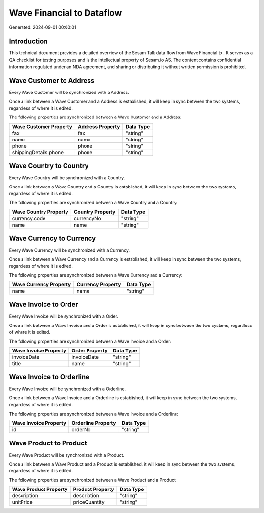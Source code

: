 ===========================
Wave Financial to  Dataflow
===========================

Generated: 2024-09-01 00:00:01

Introduction
------------

This technical document provides a detailed overview of the Sesam Talk data flow from Wave Financial to . It serves as a QA checklist for testing purposes and is the intellectual property of Sesam.io AS. The content contains confidential information regulated under an NDA agreement, and sharing or distributing it without written permission is prohibited.

Wave Customer to  Address
-------------------------
Every Wave Customer will be synchronized with a  Address.

Once a link between a Wave Customer and a  Address is established, it will keep in sync between the two systems, regardless of where it is edited.

The following properties are synchronized between a Wave Customer and a  Address:

.. list-table::
   :header-rows: 1

   * - Wave Customer Property
     -  Address Property
     -  Data Type
   * - fax
     - fax
     - "string"
   * - name
     - name
     - "string"
   * - phone
     - phone
     - "string"
   * - shippingDetails.phone
     - phone
     - "string"


Wave Country to  Country
------------------------
Every Wave Country will be synchronized with a  Country.

Once a link between a Wave Country and a  Country is established, it will keep in sync between the two systems, regardless of where it is edited.

The following properties are synchronized between a Wave Country and a  Country:

.. list-table::
   :header-rows: 1

   * - Wave Country Property
     -  Country Property
     -  Data Type
   * - currency.code
     - currencyNo
     - "string"
   * - name
     - name
     - "string"


Wave Currency to  Currency
--------------------------
Every Wave Currency will be synchronized with a  Currency.

Once a link between a Wave Currency and a  Currency is established, it will keep in sync between the two systems, regardless of where it is edited.

The following properties are synchronized between a Wave Currency and a  Currency:

.. list-table::
   :header-rows: 1

   * - Wave Currency Property
     -  Currency Property
     -  Data Type
   * - name
     - name
     - "string"


Wave Invoice to  Order
----------------------
Every Wave Invoice will be synchronized with a  Order.

Once a link between a Wave Invoice and a  Order is established, it will keep in sync between the two systems, regardless of where it is edited.

The following properties are synchronized between a Wave Invoice and a  Order:

.. list-table::
   :header-rows: 1

   * - Wave Invoice Property
     -  Order Property
     -  Data Type
   * - invoiceDate
     - invoiceDate
     - "string"
   * - title
     - name
     - "string"


Wave Invoice to  Orderline
--------------------------
Every Wave Invoice will be synchronized with a  Orderline.

Once a link between a Wave Invoice and a  Orderline is established, it will keep in sync between the two systems, regardless of where it is edited.

The following properties are synchronized between a Wave Invoice and a  Orderline:

.. list-table::
   :header-rows: 1

   * - Wave Invoice Property
     -  Orderline Property
     -  Data Type
   * - id
     - orderNo
     - "string"


Wave Product to  Product
------------------------
Every Wave Product will be synchronized with a  Product.

Once a link between a Wave Product and a  Product is established, it will keep in sync between the two systems, regardless of where it is edited.

The following properties are synchronized between a Wave Product and a  Product:

.. list-table::
   :header-rows: 1

   * - Wave Product Property
     -  Product Property
     -  Data Type
   * - description
     - description
     - "string"
   * - unitPrice
     - priceQuantity
     - "string"

